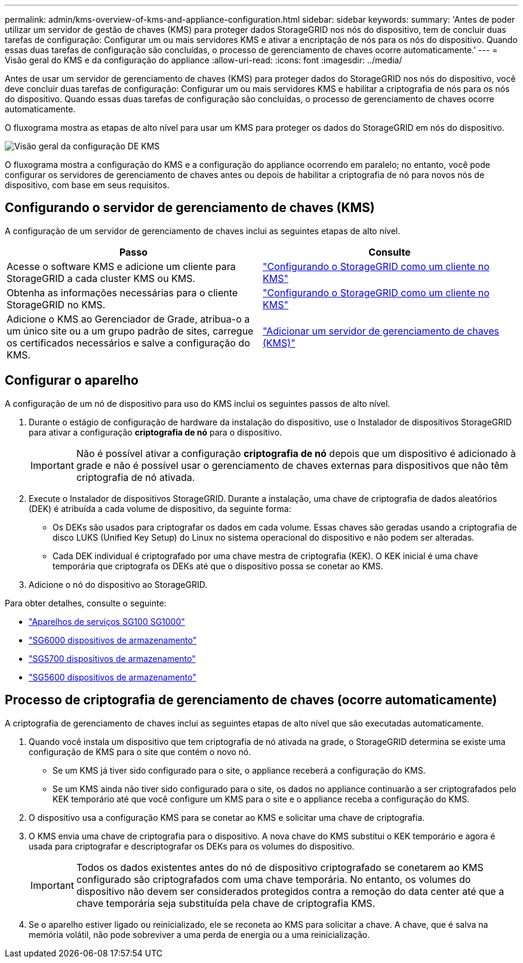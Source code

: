 ---
permalink: admin/kms-overview-of-kms-and-appliance-configuration.html 
sidebar: sidebar 
keywords:  
summary: 'Antes de poder utilizar um servidor de gestão de chaves (KMS) para proteger dados StorageGRID nos nós do dispositivo, tem de concluir duas tarefas de configuração: Configurar um ou mais servidores KMS e ativar a encriptação de nós para os nós do dispositivo. Quando essas duas tarefas de configuração são concluídas, o processo de gerenciamento de chaves ocorre automaticamente.' 
---
= Visão geral do KMS e da configuração do appliance
:allow-uri-read: 
:icons: font
:imagesdir: ../media/


[role="lead"]
Antes de usar um servidor de gerenciamento de chaves (KMS) para proteger dados do StorageGRID nos nós do dispositivo, você deve concluir duas tarefas de configuração: Configurar um ou mais servidores KMS e habilitar a criptografia de nós para os nós do dispositivo. Quando essas duas tarefas de configuração são concluídas, o processo de gerenciamento de chaves ocorre automaticamente.

O fluxograma mostra as etapas de alto nível para usar um KMS para proteger os dados do StorageGRID em nós do dispositivo.

image::../media/kms_configuration_overview.png[Visão geral da configuração DE KMS]

O fluxograma mostra a configuração do KMS e a configuração do appliance ocorrendo em paralelo; no entanto, você pode configurar os servidores de gerenciamento de chaves antes ou depois de habilitar a criptografia de nó para novos nós de dispositivo, com base em seus requisitos.



== Configurando o servidor de gerenciamento de chaves (KMS)

A configuração de um servidor de gerenciamento de chaves inclui as seguintes etapas de alto nível.

[cols="1a,1a"]
|===
| Passo | Consulte 


 a| 
Acesse o software KMS e adicione um cliente para StorageGRID a cada cluster KMS ou KMS.
 a| 
link:kms-configuring-storagegrid-as-client.html["Configurando o StorageGRID como um cliente no KMS"]



 a| 
Obtenha as informações necessárias para o cliente StorageGRID no KMS.
 a| 
link:kms-configuring-storagegrid-as-client.html["Configurando o StorageGRID como um cliente no KMS"]



 a| 
Adicione o KMS ao Gerenciador de Grade, atribua-o a um único site ou a um grupo padrão de sites, carregue os certificados necessários e salve a configuração do KMS.
 a| 
link:kms-adding.html["Adicionar um servidor de gerenciamento de chaves (KMS)"]

|===


== Configurar o aparelho

A configuração de um nó de dispositivo para uso do KMS inclui os seguintes passos de alto nível.

. Durante o estágio de configuração de hardware da instalação do dispositivo, use o Instalador de dispositivos StorageGRID para ativar a configuração *criptografia de nó* para o dispositivo.
+

IMPORTANT: Não é possível ativar a configuração *criptografia de nó* depois que um dispositivo é adicionado à grade e não é possível usar o gerenciamento de chaves externas para dispositivos que não têm criptografia de nó ativada.

. Execute o Instalador de dispositivos StorageGRID. Durante a instalação, uma chave de criptografia de dados aleatórios (DEK) é atribuída a cada volume de dispositivo, da seguinte forma:
+
** Os DEKs são usados para criptografar os dados em cada volume. Essas chaves são geradas usando a criptografia de disco LUKS (Unified Key Setup) do Linux no sistema operacional do dispositivo e não podem ser alteradas.
** Cada DEK individual é criptografado por uma chave mestra de criptografia (KEK). O KEK inicial é uma chave temporária que criptografa os DEKs até que o dispositivo possa se conetar ao KMS.


. Adicione o nó do dispositivo ao StorageGRID.


Para obter detalhes, consulte o seguinte:

* link:../sg100-1000/index.html["Aparelhos de serviços SG100  SG1000"]
* link:../sg6000/index.html["SG6000 dispositivos de armazenamento"]
* link:../sg5700/index.html["SG5700 dispositivos de armazenamento"]
* link:../sg5600/index.html["SG5600 dispositivos de armazenamento"]




== Processo de criptografia de gerenciamento de chaves (ocorre automaticamente)

A criptografia de gerenciamento de chaves inclui as seguintes etapas de alto nível que são executadas automaticamente.

. Quando você instala um dispositivo que tem criptografia de nó ativada na grade, o StorageGRID determina se existe uma configuração de KMS para o site que contém o novo nó.
+
** Se um KMS já tiver sido configurado para o site, o appliance receberá a configuração do KMS.
** Se um KMS ainda não tiver sido configurado para o site, os dados no appliance continuarão a ser criptografados pelo KEK temporário até que você configure um KMS para o site e o appliance receba a configuração do KMS.


. O dispositivo usa a configuração KMS para se conetar ao KMS e solicitar uma chave de criptografia.
. O KMS envia uma chave de criptografia para o dispositivo. A nova chave do KMS substitui o KEK temporário e agora é usada para criptografar e descriptografar os DEKs para os volumes do dispositivo.
+

IMPORTANT: Todos os dados existentes antes do nó de dispositivo criptografado se conetarem ao KMS configurado são criptografados com uma chave temporária. No entanto, os volumes do dispositivo não devem ser considerados protegidos contra a remoção do data center até que a chave temporária seja substituída pela chave de criptografia KMS.

. Se o aparelho estiver ligado ou reinicializado, ele se reconeta ao KMS para solicitar a chave. A chave, que é salva na memória volátil, não pode sobreviver a uma perda de energia ou a uma reinicialização.

